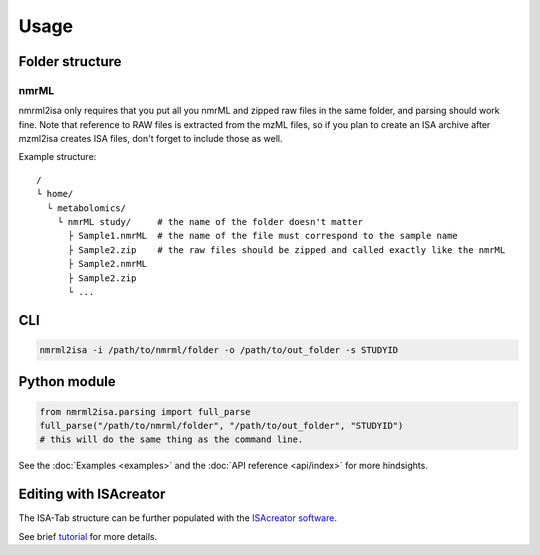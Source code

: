 Usage
=====

Folder structure
----------------

nmrML
'''''

.. highlight:: none

nmrml2isa only requires that you put all you nmrML and zipped raw files
in the same folder, and parsing should work fine. Note that reference to
RAW files is extracted from the mzML files, so if you plan to create an
ISA archive after mzml2isa creates ISA files, don't forget to include
those as well.

Example structure::

   /
   └ home/
     └ metabolomics/
       └ nmrML study/     # the name of the folder doesn't matter
         ├ Sample1.nmrML  # the name of the file must correspond to the sample name
         ├ Sample2.zip    # the raw files should be zipped and called exactly like the nmrML
         ├ Sample2.nmrML
         ├ Sample2.zip
         └ ...


CLI
---
.. highlight:: bash

.. code:: bash

   nmrml2isa -i /path/to/nmrml/folder -o /path/to/out_folder -s STUDYID


Python module
-------------
.. highlight:: python

.. code:: python

   from nmrml2isa.parsing import full_parse
   full_parse("/path/to/nmrml/folder", "/path/to/out_folder", "STUDYID")
   # this will do the same thing as the command line.


See the :doc:`Examples <examples>` and the :doc:`API reference <api/index>`
for more hindsights.

Editing with ISAcreator
----------------
The ISA-Tab structure can be further populated with the `ISAcreator software  <http://isa-agents.org/software-suite/>`__.

See brief `tutorial <http://2isa.readthedocs.io/en/latest/other/isacreator.html>`__  for more details. 
